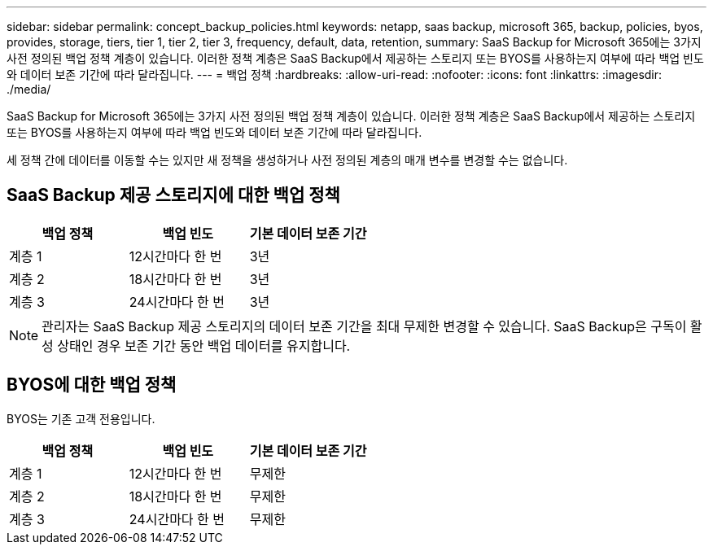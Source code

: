 ---
sidebar: sidebar 
permalink: concept_backup_policies.html 
keywords: netapp, saas backup, microsoft 365, backup, policies, byos, provides, storage, tiers, tier 1, tier 2, tier 3, frequency, default, data, retention, 
summary: SaaS Backup for Microsoft 365에는 3가지 사전 정의된 백업 정책 계층이 있습니다. 이러한 정책 계층은 SaaS Backup에서 제공하는 스토리지 또는 BYOS를 사용하는지 여부에 따라 백업 빈도와 데이터 보존 기간에 따라 달라집니다. 
---
= 백업 정책
:hardbreaks:
:allow-uri-read: 
:nofooter: 
:icons: font
:linkattrs: 
:imagesdir: ./media/


[role="lead"]
SaaS Backup for Microsoft 365에는 3가지 사전 정의된 백업 정책 계층이 있습니다. 이러한 정책 계층은 SaaS Backup에서 제공하는 스토리지 또는 BYOS를 사용하는지 여부에 따라 백업 빈도와 데이터 보존 기간에 따라 달라집니다.

세 정책 간에 데이터를 이동할 수는 있지만 새 정책을 생성하거나 사전 정의된 계층의 매개 변수를 변경할 수는 없습니다.



== SaaS Backup 제공 스토리지에 대한 백업 정책

|===
| 백업 정책 | 백업 빈도 | 기본 데이터 보존 기간 


| 계층 1 | 12시간마다 한 번 | 3년 


| 계층 2 | 18시간마다 한 번 | 3년 


| 계층 3 | 24시간마다 한 번 | 3년 
|===

NOTE: 관리자는 SaaS Backup 제공 스토리지의 데이터 보존 기간을 최대 무제한 변경할 수 있습니다. SaaS Backup은 구독이 활성 상태인 경우 보존 기간 동안 백업 데이터를 유지합니다.



== BYOS에 대한 백업 정책

BYOS는 기존 고객 전용입니다.

|===
| 백업 정책 | 백업 빈도 | 기본 데이터 보존 기간 


| 계층 1 | 12시간마다 한 번 | 무제한 


| 계층 2 | 18시간마다 한 번 | 무제한 


| 계층 3 | 24시간마다 한 번 | 무제한 
|===